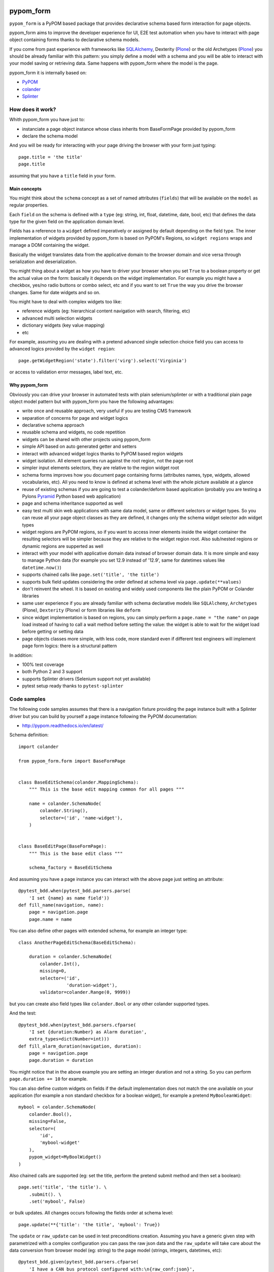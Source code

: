 pypom_form
**********

.. image:: https://travis-ci.org/tierratelematics/pypom_form.svg?branch=master
       :target: https://travis-ci.org/tierratelematics/pypom_form

.. image:: https://requires.io/github/tierratelematics/pypom_form/requirements.svg?branch=master
       :target: https://requires.io/github/tierratelematics/pypom_form/requirements/?branch=master

.. image:: https://readthedocs.org/projects/pypom_form/badge/?version=latest
       :target: http://pypom_form.readthedocs.io

.. image:: https://codecov.io/gh/tierratelematics/pypom_form/branch/master/graph/badge.svg
       :target: https://codecov.io/gh/tierratelematics/pypom_form

.. image:: https://api.codacy.com/project/badge/Grade/0698c7aa2e164ee996518737aad7d6f4
       :target: https://www.codacy.com/app/davide-moro/pypom_form?utm_source=github.com&amp;utm_medium=referral&amp;utm_content=tierratelematics/pypom_form&amp;utm_campaign=Badge_Grade

.. image:: https://pyup.io/repos/github/tierratelematics/pypom_form/python-3-shield.svg
     :target: https://pyup.io/repos/github/tierratelematics/pypom_form/
     :alt: Python 3


``pypom_form`` is a PyPOM based package that provides declarative schema based form interaction for page objects.

pypom_form aims to improve the developer experience for UI, E2E test automation when you
have to interact with page object containing forms thanks to declarative schema models.

If you come from past experience with frameworks like `SQLAlchemy`_, Dexterity (`Plone`_) or the old Archetypes (`Plone`_)
you should be already familiar with this pattern: you simply define a model with a schema and you will be able to
interact with your model saving or retrieving data.
Same happens with pypom_form where the model is the page.

pypom_form it is internally based on:

* `PyPOM`_
* `colander`_
* `Splinter`_

How does it work?
=================

Whith pypom_form you have just to:

* instanciate a page object instance whose class inherits from BaseFormPage provided by pypom_form
* declare the schema model

And you will be ready for interacting with your page driving the browser with your form just typing::

    page.title = 'the title'
    page.title

assuming that you have a ``title`` field in your form.

Main concepts
-------------

You might think about the ``schema`` concept as a set of named attributes (``fields``) that will be
available on the ``model`` as regular properties.

Each ``field`` on the schema is defined with a ``type`` (eg: string, int, float, datetime, date, bool, etc)
that defines the data type for the given field on the application domain level.

Fields has a reference to a ``widget`` defined imperatively or assigned by default depending on the field
type.
The inner implementation of widgets provided by pypom_form is based on PyPOM's Regions, so ``widget regions``
wraps and manage a DOM containing the widget.

Basically the widget translates data from the applicative domain to the browser domain and vice versa
through serialization and deserialization.

You might thing about a widget as how you have to driver your browser when you set ``True`` to a boolean
property or get the actual value on the form: basically it depends on the widget implementation. For example
you might have a checkbox, yes/no radio buttons or combo select, etc and if you want to set ``True`` the
way you drive the browser changes. Same for date widgets and so on.

You might have to deal with complex widgets too like:

* reference widgets (eg: hierarchical content navigation with search, filtering, etc)
* advanced multi selection widgets
* dictionary widgets (key value mapping)
* etc

For example, assuming you are dealing with a pretend advanced single selection choice field you can
access to advanced logics provided by the ``widget region``::

    page.getWidgetRegion('state').filter('virg').select('Virginia')

or access to validation error messages, label text, etc.

Why pypom_form
--------------

Obviously you can drive your browser in automated tests with plain selenium/splinter or with a traditional
plain page object model pattern but with pypom_form you have the following advantages:

* write once and reusable approach, very useful if you are testing CMS framework
* separation of concerns for page and widget logics
* declarative schema approach
* reusable schema and widgets, no code repetition
* widgets can be shared with other projects using pypom_form
* simple API based on auto generated getter and setters
* interact with advanced widget logics thanks to PyPOM based region widgets
* widget isolation. All element queries run against the root region, not the page root
* simpler input elements selectors, they are relative to the region widget root
* schema forms improves how you document page containing forms (attributes names, type, widgets,
  allowed vocabularies, etc). All you need to know is defined at schema level with the whole picture
  available at a glance
* reuse of existing schemas if you are going to test a colander/deform based application (probably
  you are testing a Pylons `Pyramid`_ Python based web application)
* page and schema inheritance supported as well
* easy test multi skin web applications with same data model, same or different selectors or widget
  types. So you can reuse all your page object classes as they are defined, it changes only the schema
  widget selector adn widget types
* widget regions are PyPOM regions, so if you want to access inner elements inside the widget container
  the resulting selectors will be simpler because they are relative to the widget region root.
  Also sub/nested regions or dynamic regions are supperted as well
* interact with your model with applicative domain data instead of browser domain data. It is more
  simple and easy to manage Python data (for example you set 12.9 instead of '12.9', same for datetimes
  values like ``datetime.now()``)
* supports chained calls like ``page.set('title', 'the title')``
* supports bulk field updates considering the order defined at schema level via ``page.update(**values)``
* don't reinvent the wheel. It is based on existing and widely used components like the plain PyPOM or
  Colander libraries
* same user experience if you are already familiar with schema declarative models like ``SQLAlchemy``,
  ``Archetypes`` (Plone), ``Dexterity`` (Plone) or form libraries like ``deform``
* since widget implementation is based on regions, you can simply perform a ``page.name = "the name"``
  on page load instead of having to call a wait method before setting the value:
  the widget is able to wait for the widget load before getting or setting data
* page objects classes more simple, with less code, more standard even if different test engineers will
  implement page form logics: there is a structural pattern

In addition:

* 100% test coverage
* both Python 2 and 3 support
* supports Splinter drivers (Selenium support not yet available)
* pytest setup ready thanks to ``pytest-splinter``

Code samples
============

The following code samples assumes that there is a navigation fixture providing the page instance
built with a Splinter driver but you can build by yourself a page instance following
the PyPOM documentation:

* http://pypom.readthedocs.io/en/latest/

Schema definition::

    import colander

    from pypom_form.form import BaseFormPage


    class BaseEditSchema(colander.MappingSchema):
        """ This is the base edit mapping common for all pages """

        name = colander.SchemaNode(
            colander.String(),
            selector=('id', 'name-widget'),
        )


    class BaseEditPage(BaseFormPage):
        """ This is the base edit class """

        schema_factory = BaseEditSchema

And assuming you have a page instance you can interact with the above page
just setting an attribute::

    @pytest_bdd.when(pytest_bdd.parsers.parse(
        'I set {name} as name field'))
    def fill_name(navigation, name):
        page = navigation.page
        page.name = name

You can also define other pages with extended schema, for example an integer
type::

    class AnotherPageEditSchema(BaseEditSchema):

        duration = colander.SchemaNode(
            colander.Int(),
            missing=0,
            selector=('id',
                      'duration-widget'),
            validator=colander.Range(0, 9999))

but you can create also field types like ``colander.Bool`` or any other colander
supported types.

And the test::

    @pytest_bdd.when(pytest_bdd.parsers.cfparse(
        'I set {duration:Number} as Alarm duration',
        extra_types=dict(Number=int)))
    def fill_alarm_duration(navigation, duration):
        page = navigation.page
        page.duration = duration

You might notice that in the above example you are setting an integer duration
and not a string. So you can perform ``page.duration += 10`` for example. 

You can also define custom widgets on fields if the default implementation does
not match the one available on your application (for example a non standard
checkbox for a boolean widget), for example a pretend ``MyBooleanWidget``::

    mybool = colander.SchemaNode(
        colander.Bool(),
        missing=False,
        selector=(
            'id',
            'mybool-widget'
        ),
        pypom_widget=MyBoolWidget()
    )

Also chained calls are supported (eg: set the title, perform the pretend submit method
and then set a boolean)::

    page.set('title', 'the title'). \
        .submit(). \
        .set('mybool', False)

or bulk updates. All changes occurs following the fields order at schema level::

    page.update(**{'title': 'the title', 'mybool': True})

The ``update`` or ``raw_update`` can be used in test preconditions creation.
Assuming you have a generic given step with parametrized with a complex configuration
you can pass the raw json data and the ``raw_update`` will take care about the
data conversion from browser model (eg: string) to the page model (strings, integers,
datetimes, etc)::

    @pytest_bdd.given(pytest_bdd.parsers.cfparse(
        'I have a CAN bus protocol configured with:\n{raw_conf:json}',
        extra_types=dict(json=json.loads)))
    def create_can_protocol(navigation, base_url, raw_conf):
        """ create a can protocol
        """

        navigation. \
            visit_page('CANBusProtocolsPage'). \
            wait_for_full_spinner(). \
            click_add(). \
            raw_update(**raw_conf). \
            save(). \
            wait_for_success_pop_up_appears(). \
            click_on_ok_pop_up()

assuming that the ``raw_conf`` is specified in json format in
the ``.feature`` file, for example::

    @UI @edit @CANBusParameter
    Scenario: Add a CAN bus parameter
      Given I am logged in as Administrator
      And I have a CAN bus protocol configured with:
          {"name": "The name",
           "baudrate": "250",
           ...
          }
      And ...

As you can see in the above code examples there is no need to perform wait calls before
interacting with a form on page load because each widget is able to wait until its
controlled input element is ready. Wait logics are already defined on widget level and
you can override them.


.. _PyPOM: http://pypom.readthedocs.io
.. _colander: http://docs.pylonsproject.org/projects/colander/en/latest/
.. _Splinter: https://splinter.readthedocs.io/en/latest/
.. _Plone: https://plone.org/
.. _SQLAlchemy: http://www.sqlalchemy.org/
.. _Pyramid: https://trypyramid.com/

Changelog
*********

0.1.0 (2017-01-03)
==================

Features
--------

- Added widget reference to the widget region so you can
  navigate to the widget from the widget region and access
  to widget options specified on the schema

- Added TextAreaWidget

Documentation
-------------

- Improved documentation


0.0.1 (2016-12-22)
==================

- Initial release


